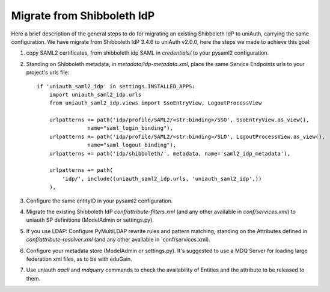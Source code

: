 Migrate from Shibboleth IdP
^^^^^^^^^^^^^^^^^^^^^^^^^^^

Here a brief description of the general steps to do for migrating an existing Shibboleth IdP to uniAuth, carrying the same configuration.
We have migrate from Shibboleth IdP 3.4.6 to uniAuth v2.0.0, here the steps we made to achieve this goal:

1. copy SAML2 certificates, from shibboleth idp SAML in `credentials/` to your pysaml2 configuration.
2. Standing on Shibboleth metadata, in `metadata/idp-metadata.xml`, place the same Service Endpoints urls to your project's urls file::

    if 'uniauth_saml2_idp' in settings.INSTALLED_APPS:
        import uniauth_saml2_idp.urls
        from uniauth_saml2_idp.views import SsoEntryView, LogoutProcessView

        urlpatterns += path('idp/profile/SAML2/<str:binding>/SSO', SsoEntryView.as_view(),
                    name="saml_login_binding"),
        urlpatterns += path('idp/profile/SAML2/<str:binding>/SLO', LogoutProcessView.as_view(),
                    name="saml_logout_binding"),
        urlpatterns += path('idp/shibboleth/', metadata, name='saml2_idp_metadata'),

        urlpatterns += path(
            'idp/', include((uniauth_saml2_idp.urls, 'uniauth_saml2_idp',))
        ),

3. Configure the same entityID in your pysaml2 configuration.
4. Migrate the existing Shibboleth IdP `conf/attribute-filters.xml` (and any other available in `conf/services.xml`) to uniauth SP definitions (ModelAdmin or settings.py).
5. If you use LDAP: Configure PyMultiLDAP rewrite rules and pattern matching, standing on the Attributes defined in `conf/attribute-resolver.xml` (and any other available in `conf/services.xml).
6. Configure your metadata store (ModelAdmin or settings.py). It's suggested to use a MDQ Server for loading large federation xml files, as to be with eduGain.
7. Use uniauth `aacli` and `mdquery` commands to check the availability of Entities and the attribute to be released to them.
